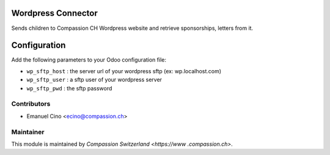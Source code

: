 .. image:: https://img.shields.io/badge/licence-AGPL--3-blue.svg
    :alt: License: AGPL-3

Wordpress Connector
===================

Sends children to Compassion CH Wordpress website and retrieve sponsorships, letters from it.

Configuration
=============

Add the following parameters to your Odoo configuration file:

* ``wp_sftp_host`` : the server url of your wordpress sftp (ex: wp.localhost.com)
* ``wp_sftp_user`` : a sftp user of your wordpress server
* ``wp_sftp_pwd`` : the sftp password

Contributors
------------

* Emanuel Cino <ecino@compassion.ch>

Maintainer
----------

This module is maintained by `Compassion Switzerland <https://www
.compassion.ch>`.
